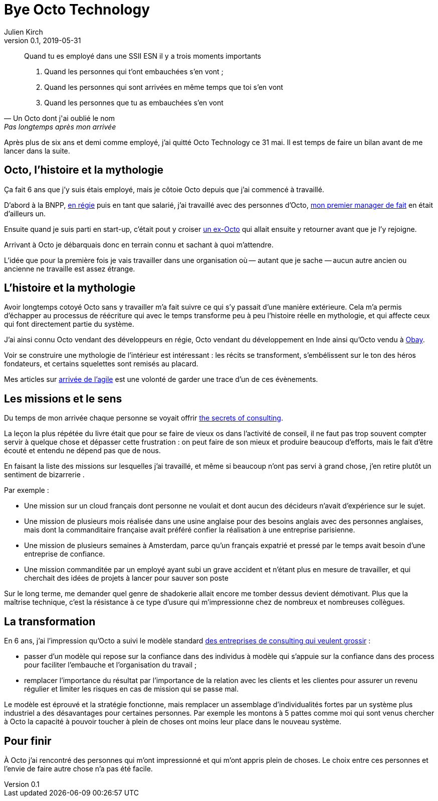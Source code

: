 = Bye Octo Technology
Julien Kirch
v0.1, 2019-05-31
:article_lang: fr
:article_image: octo.png
:article_description: Bilan après départ

[quote, Un Octo dont j'ai oublié le nom, Pas longtemps après mon arrivée]
____
Quand tu es employé dans une [.line-through]#SSII# ESN il y a trois moments importants

. Quand les personnes qui t'ont embauchées s'en vont ;
. Quand les personnes qui sont arrivées en même temps que toi s'en vont
. Quand les personnes que tu as embauchées s'en vont
____

Après plus de six ans et demi comme employé, j'ai quitté Octo Technology ce 31 mai. 
Il est temps de faire un bilan avant de me lancer dans la suite.

== Octo, l'histoire et la mythologie

Ça fait 6 ans que j'y [.line-through]#suis# étais employé, mais je côtoie Octo depuis que j'ai commencé à travaillé.

D'abord à la BNPP, link:https://fr.wikipedia.org/wiki/Contrat_en_régie[en régie] puis en tant que salarié, j'ai travaillé avec des personnes d'Octo, link:https://twitter.com/djocal[mon premier manager de fait] en était d'ailleurs un.

Ensuite quand je suis parti en start-up, c'était pout y croiser link:https://twitter.com/remysaissy?lang=en[un ex-Octo] qui allait ensuite y retourner avant que je l'y rejoigne.

Arrivant à Octo je débarquais donc en terrain connu et sachant à quoi m'attendre.

L'idée que pour la première fois je vais travailler dans une organisation où&#8201;—{nbsp}autant que je sache{nbsp}—&#8201;aucun autre ancien ou ancienne ne travaille est assez étrange.

== L'histoire et la mythologie

Avoir longtemps cotoyé Octo sans y travailler m'a fait suivre ce qui s'y passait d'une manière extérieure.
Cela m'a permis d'échapper au processus de réécriture qui avec le temps transforme peu à peu l'histoire réelle en mythologie, et qui affecte ceux qui font directement partie du système.

J'ai ainsi connu Octo vendant des développeurs en régie, Octo vendant du développement en Inde ainsi qu'Octo vendu à link:https://www.aubay.com[Obay].

Voir se construire une mythologie de l'intérieur est intéressant{nbsp}: les récits se transforment, s'embélissent sur le ton des héros fondateurs, et certains squelettes sont remisés au placard.

Mes articles sur link:https://blog.octo.com/larrivee-de-lagile-a-octo-introduction/[arrivée de l’agile] est une volonté de garder une trace d'un de ces évènements.

== Les missions et le sens

Du temps de mon arrivée chaque personne se voyait offrir link:https://leanpub.com/thesecretsofconsulting[the secrets of consulting].

La leçon la plus répétée du livre était que pour se faire de vieux os dans l'activité de conseil, il ne faut pas trop souvent compter servir à quelque chose et dépasser cette frustration{nbsp}:
on peut faire de son mieux et produire beaucoup d'efforts, mais le fait d'être écouté et entendu ne dépend pas que de nous.

En faisant la liste des missions sur lesquelles j'ai travaillé, et même si beaucoup n'ont pas servi à grand chose, j'en retire plutôt un sentiment de bizarrerie{nbsp}.

Par exemple{nbsp}:

* Une mission sur un cloud français dont personne ne voulait et dont aucun des décideurs n'avait d'expérience sur le sujet.
* Une mission de plusieurs mois réalisée dans une usine anglaise pour des besoins anglais avec des personnes anglaises, mais dont la commanditaire française avait préféré confier la réalisation à une entreprise parisienne.
* Une mission de plusieurs semaines à Amsterdam, parce qu'un français expatrié et pressé par le temps avait besoin d'une entreprise de confiance.
* Une mission commanditée par un employé ayant subi un grave accident et n'étant plus en mesure de travailler, et qui cherchait des idées de projets à lancer pour sauver  son poste

Sur le long terme, me demander quel genre de shadokerie allait encore me tomber dessus devient démotivant.
Plus que la maîtrise technique, c'est la résistance à ce type d'usure qui m'impressionne chez de nombreux et nombreuses collègues.

== La transformation

En 6 ans, j'ai l'impression qu'Octo a suivi le modèle standard link:../world-s-newest-profession/[des entreprises de consulting qui veulent grossir]{nbsp}:

* passer d'un modèle qui repose sur la confiance dans des individus à modèle qui s'appuie sur la confiance dans des process pour faciliter l'embauche et l'organisation du travail ;
* remplacer l'importance du résultat par l'importance de la relation avec les clients et les clientes pour assurer un revenu régulier et limiter les risques en cas de mission qui se passe mal.

Le modèle est éprouvé et la stratégie fonctionne, mais remplacer un assemblage d'individualités fortes par un système plus industriel a des désavantages pour certaines personnes.
Par exemple les montons à 5 pattes comme moi qui sont venus chercher à Octo la capacité à pouvoir toucher à plein de choses ont moins leur place dans le nouveau système.

== Pour finir

À Octo j'ai rencontré des personnes qui m'ont impressionné et qui m'ont appris plein de choses.
Le choix entre ces personnes et l'envie de faire autre chose n'a pas été facile.
